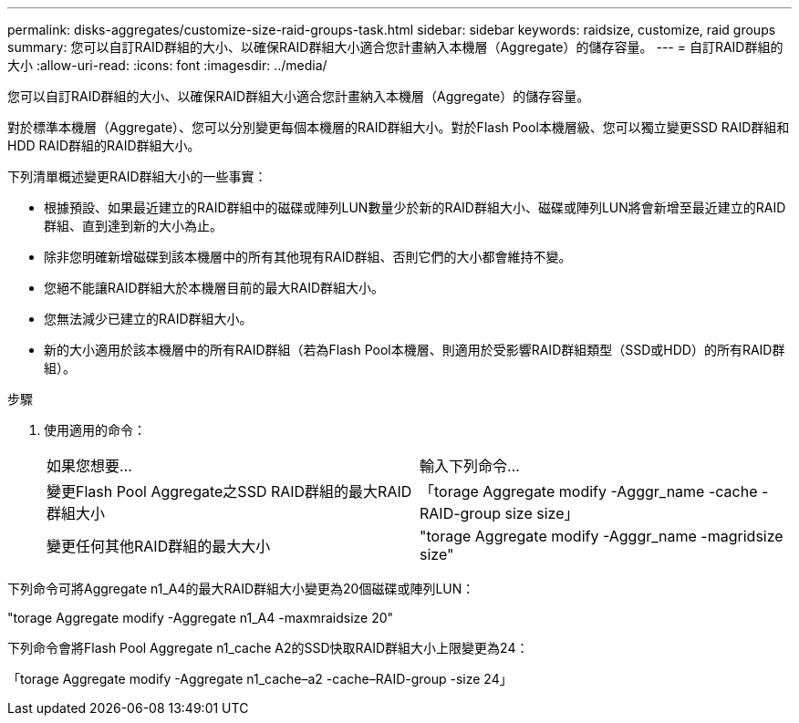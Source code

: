 ---
permalink: disks-aggregates/customize-size-raid-groups-task.html 
sidebar: sidebar 
keywords: raidsize, customize, raid groups 
summary: 您可以自訂RAID群組的大小、以確保RAID群組大小適合您計畫納入本機層（Aggregate）的儲存容量。 
---
= 自訂RAID群組的大小
:allow-uri-read: 
:icons: font
:imagesdir: ../media/


[role="lead"]
您可以自訂RAID群組的大小、以確保RAID群組大小適合您計畫納入本機層（Aggregate）的儲存容量。

對於標準本機層（Aggregate）、您可以分別變更每個本機層的RAID群組大小。對於Flash Pool本機層級、您可以獨立變更SSD RAID群組和HDD RAID群組的RAID群組大小。

下列清單概述變更RAID群組大小的一些事實：

* 根據預設、如果最近建立的RAID群組中的磁碟或陣列LUN數量少於新的RAID群組大小、磁碟或陣列LUN將會新增至最近建立的RAID群組、直到達到新的大小為止。
* 除非您明確新增磁碟到該本機層中的所有其他現有RAID群組、否則它們的大小都會維持不變。
* 您絕不能讓RAID群組大於本機層目前的最大RAID群組大小。
* 您無法減少已建立的RAID群組大小。
* 新的大小適用於該本機層中的所有RAID群組（若為Flash Pool本機層、則適用於受影響RAID群組類型（SSD或HDD）的所有RAID群組）。


.步驟
. 使用適用的命令：
+
|===


| 如果您想要... | 輸入下列命令... 


 a| 
變更Flash Pool Aggregate之SSD RAID群組的最大RAID群組大小
 a| 
「torage Aggregate modify -Agggr_name -cache -RAID-group size size」



 a| 
變更任何其他RAID群組的最大大小
 a| 
"torage Aggregate modify -Agggr_name -magridsize size"

|===


下列命令可將Aggregate n1_A4的最大RAID群組大小變更為20個磁碟或陣列LUN：

"torage Aggregate modify -Aggregate n1_A4 -maxmraidsize 20"

下列命令會將Flash Pool Aggregate n1_cache A2的SSD快取RAID群組大小上限變更為24：

「torage Aggregate modify -Aggregate n1_cache–a2 -cache–RAID-group -size 24」
